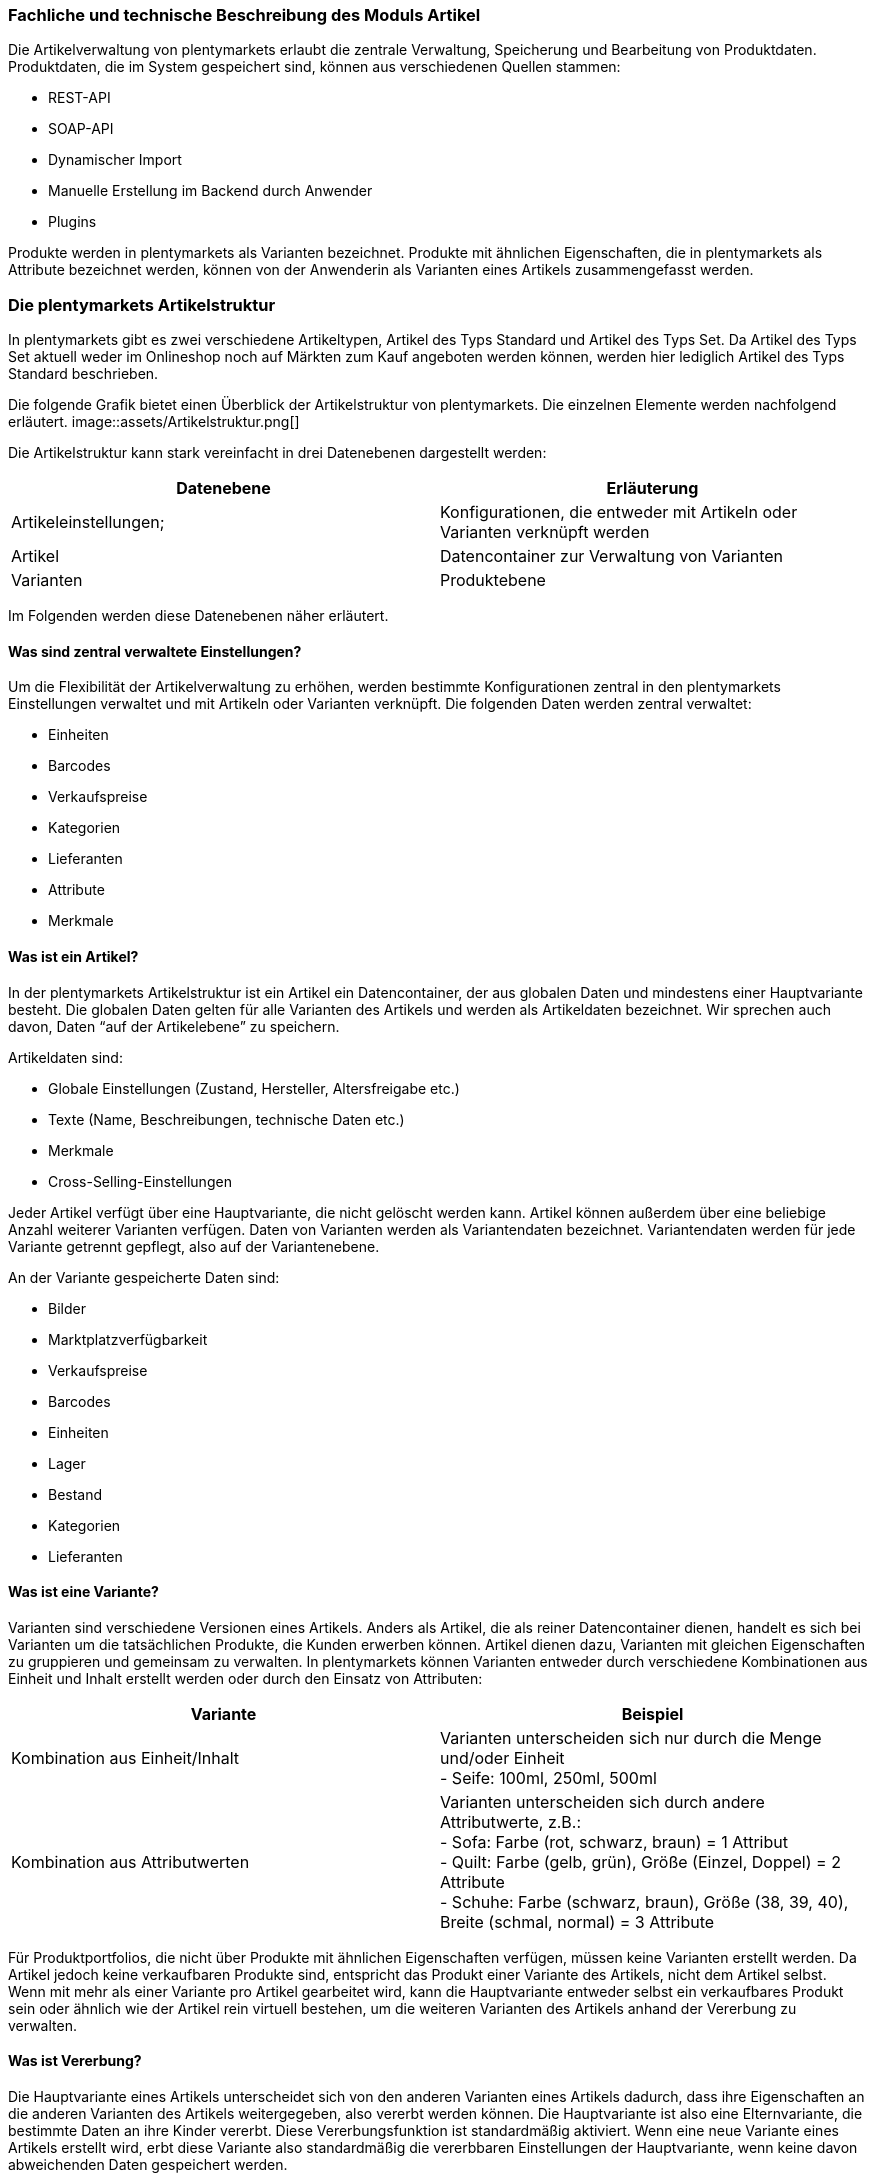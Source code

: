 === Fachliche und technische Beschreibung des Moduls Artikel

Die Artikelverwaltung von plentymarkets erlaubt die zentrale Verwaltung, Speicherung und Bearbeitung von Produktdaten. Produktdaten, die im System gespeichert sind, können aus verschiedenen Quellen stammen:

 * REST-API
 * SOAP-API
 * Dynamischer Import
 * Manuelle Erstellung im Backend durch Anwender
 * Plugins

Produkte werden in plentymarkets als Varianten bezeichnet. Produkte mit ähnlichen Eigenschaften, die in plentymarkets als Attribute bezeichnet werden, können von der Anwenderin als Varianten eines Artikels zusammengefasst werden.

=== Die plentymarkets Artikelstruktur

In plentymarkets gibt es zwei verschiedene Artikeltypen, Artikel des Typs Standard und Artikel des Typs Set. Da Artikel des Typs Set aktuell weder im Onlineshop noch auf Märkten zum Kauf angeboten werden können, werden hier lediglich Artikel des Typs Standard beschrieben.

Die folgende Grafik bietet einen Überblick der Artikelstruktur von plentymarkets. Die einzelnen Elemente werden nachfolgend erläutert.
image::assets/Artikelstruktur.png[]

Die Artikelstruktur kann stark vereinfacht in drei Datenebenen dargestellt werden:

|===
|*Datenebene*|*Erläuterung*

|Artikeleinstellungen;|Konfigurationen, die entweder mit Artikeln oder Varianten verknüpft werden
|Artikel|Datencontainer zur Verwaltung von Varianten
|Varianten|Produktebene
|===

Im Folgenden werden diese Datenebenen näher erläutert.

==== Was sind zentral verwaltete Einstellungen?

Um die Flexibilität der Artikelverwaltung zu erhöhen, werden bestimmte Konfigurationen zentral in den plentymarkets Einstellungen verwaltet und mit Artikeln oder Varianten verknüpft. Die folgenden Daten werden zentral verwaltet:

 * Einheiten
 * Barcodes
 * Verkaufspreise
 * Kategorien
 * Lieferanten
 * Attribute
 * Merkmale

==== Was ist ein Artikel?

In der plentymarkets Artikelstruktur ist ein Artikel ein Datencontainer, der aus globalen Daten und mindestens einer Hauptvariante besteht. Die globalen Daten gelten für alle Varianten des Artikels und werden als Artikeldaten bezeichnet. Wir sprechen auch davon, Daten “auf der Artikelebene” zu speichern.

Artikeldaten sind:

 * Globale Einstellungen (Zustand, Hersteller, Altersfreigabe etc.)
 * Texte (Name, Beschreibungen, technische Daten etc.)
 * Merkmale
 * Cross-Selling-Einstellungen

Jeder Artikel verfügt über eine Hauptvariante, die nicht gelöscht werden kann. Artikel können außerdem über eine beliebige Anzahl weiterer Varianten verfügen. Daten von Varianten werden als Variantendaten bezeichnet. Variantendaten werden für jede Variante getrennt gepflegt, also auf der Variantenebene.

An der Variante gespeicherte Daten sind:

 * Bilder
 * Marktplatzverfügbarkeit
 * Verkaufspreise
 * Barcodes
 * Einheiten
 * Lager
 * Bestand
 * Kategorien
 * Lieferanten

==== Was ist eine Variante?

Varianten sind verschiedene Versionen eines Artikels. Anders als Artikel, die als reiner Datencontainer dienen, handelt es sich bei Varianten um die tatsächlichen Produkte, die Kunden erwerben können. Artikel dienen dazu, Varianten mit gleichen Eigenschaften zu gruppieren und gemeinsam zu verwalten. In plentymarkets können Varianten entweder durch verschiedene Kombinationen aus Einheit und Inhalt erstellt werden oder durch den Einsatz von Attributen:


|===
|Variante|Beispiel

|Kombination aus Einheit/Inhalt|Varianten unterscheiden sich nur durch die Menge und/oder Einheit +
- Seife: 100ml, 250ml, 500ml
|Kombination aus Attributwerten|Varianten unterscheiden sich durch andere Attributwerte, z.B.: +
- Sofa: Farbe (rot, schwarz, braun) = 1 Attribut +
- Quilt: Farbe (gelb, grün), Größe (Einzel, Doppel) = 2 Attribute +
- Schuhe: Farbe (schwarz, braun), Größe (38, 39, 40), Breite (schmal, normal) = 3 Attribute
|===

Für Produktportfolios, die nicht über Produkte mit ähnlichen Eigenschaften verfügen, müssen keine Varianten erstellt werden. Da Artikel jedoch keine verkaufbaren Produkte sind, entspricht das Produkt einer Variante des Artikels, nicht dem Artikel selbst. Wenn mit mehr als einer Variante pro Artikel gearbeitet wird, kann die Hauptvariante entweder selbst ein verkaufbares Produkt sein oder ähnlich wie der Artikel rein virtuell bestehen, um die weiteren Varianten des Artikels anhand der Vererbung zu verwalten.

==== Was ist Vererbung?

Die Hauptvariante eines Artikels unterscheidet sich von den anderen Varianten eines Artikels dadurch, dass ihre Eigenschaften an die anderen Varianten des Artikels weitergegeben, also vererbt werden können. Die Hauptvariante ist also eine Elternvariante, die bestimmte Daten an ihre Kinder vererbt. Diese Vererbungsfunktion ist standardmäßig aktiviert. Wenn eine neue Variante eines Artikels erstellt wird, erbt diese Variante also standardmäßig die vererbbaren Einstellungen der Hauptvariante, wenn keine davon abweichenden Daten gespeichert werden.

Es gibt zwei Arten von Vererbung in plentymarkets: einige Einstellungen werden einzeln vererbt, andere werden gruppiert vererbt, also auf einer 1-zu-N-Basis.

===== Einzelvererbung

Einzelvererbung bedeutet, dass eine Einstellung von der Hauptvariante an die Variante vererbt wird. Die folgenden Daten werden einzeln vererbt:

 * Verfügbarkeitseinstellungen
 ** Verfügbarkeit
 ** Verfügbar wenn Netto-WB positiv
 ** Nicht verfügbar wenn kein Netto-WB
 ** Webshop: sichtbar wenn Netto-WB positiv
 ** Webshop: unsichtbar wenn kein Netto-WB
 ** Unsichtbar: in Artikelauflistung
 * Maße
 ** Länge/Breite/Höhe
 ** Gewicht brutto und netto
 ** Grundpreis anzeigen
 * Kosten
 ** Umsatzsteuer
 ** EK netto
 ** Transportkosten netto
 ** Lagerkosten netto
 ** Zoll
 ** Betriebskosten
 * Versand
 ** Kommissionierung
 ** Keine Einzelkommissionierung möglich
 ** Hauptlager
 ** KS Sales
 ** Lademittel
 ** Packstücke
 ** Portoaufschlag 1
 ** Portoaufschlag 2

===== 1-zu-N-Vererbung

1-zu-N-Vererbung bedeutet, dass die Variante entweder den vollständigen Datensatz für eine Einstellung vererbt oder keine dieser Einstellungen. Die folgenden Einstellungen werden in ihrer Gesamtheit vererbt:

 * Verkaufspreise
 * Kategorien
 * Lieferanten
 * Lager
 * Marktplätze
 * Mandantenverfügbarkeit

Die 1-zu-N-Vererbung wird automatisch aktiviert, wenn mindestens einer der vererbten Werte an der Variante geändert werden oder wenn ein Wert zur Variante hinzugefügt wird. Bei der Deaktivierung der Vererbung werden alle Einstellungen, die nicht geändert werden, an der Variante gespeichert. Wird die Vererbung wieder aktiviert, werden alle an der Variante gespeicherten Einstellungen gelöscht und durch die Werte der Hauptvariante ersetzt.

===== Vererbung bei Ändern der Hauptvariante

Der Anwender hat die Möglichkeit, eine andere Variante des Artikels zur Hauptvariante zu machen. Dabei werden die vererbbaren Werte der Hauptvariante mit den Werten der weiteren Varianten abgeglichen. Dabei bleiben alle Werte erhalten und die folgende Vererbungslogik greift:

 * Für Werte der Varianten, die mit den Werten der neuen Hauptvariante identisch sind, wird automatisch die Vererbung aktiviert.
 * Werte, die nicht mit dem Wert der neuen Hauptvariante übereinstimmen, werden direkt an der Variante gespeichert, also nicht geerbt.

=== Artikel- und Variantenverwaltung in plentymarkets

==== Artikel-ID

Jeder Artikel erhält eine systemweit eindeutige Nummer. Anwender können beim Erstellen eines Artikels eine eigene Artikel-ID wählen. Gibt die Anwenderin bei der Artikelanlage keine Artikel-ID an, wird beim Speichern des neuen Artikels automatisch die nächste verfügbare ID vergeben. Bei der automatisch vergebenen ID handelt es sich um einen eindeutigen Auto-Increment-Wert. Systemseitig können Anwenderinnen Artikel-IDs jederzeit manuell ändern. plentymarkets rät jedoch davon ab, Artikel-IDs zu ändern, da aufgrund der Komplexität der Daten und Datenverknüpfungen Folgefehler entstehen können.

Neue plentymarkets Systeme werden mit Beispielartikeln und -varianten ausgeliefert. Die Beispielartikel haben die IDs 102 bis 135.

==== Varianten-ID

Auch jeder Variante wird bei der Erstellung eine systemweit eindeutige Nummer zugeordnet. Anders als bei der Artikel-ID handelt es sich bei der Varianten-ID um einen fortlaufenden, eindeutigen Auto-Increment-Wert, der von Anwendern nicht beeinflusst und nicht im Nachhinein geändert werden kann.

Neue plentymarkets Systeme werden mit Beispielartikeln und -varianten ausgeliefert. Die Beispielvarianten haben die IDs 1000 bis 1033 sowie 1063 bis 1066.

==== Artikelverwaltung

Das Menü *Artikel » Artikel bearbeiten* bietet eine Übersicht aller Artikel- und Variantendatensätze im System. Zur Anzeige von Artikeldaten muss zunächst die Suche im Tab *Filter* ausgeführt werden. Welche Daten in der Übersicht angezeigt werden, ist von den gesetzten Filtern abhängig.

Artikel können auf verschiedene Arten erstellt und bearbeitet werden:

 * Manuell über das Menü https://knowledge.plentymarkets.com/artikel/artikel-verwalten#20[*Artikel » Artikel bearbeiten]*
 * Per dynamischem Import im Menü https://knowledge.plentymarkets.com/basics/datenaustausch/daten-importieren[*Daten » Dynamischer Import]*** **
 * Per SOAP-API
 * Per REST-API
 * Plugins

Die Artikelverwaltung wird im https://knowledge.plentymarkets.com/artikel/artikel-verwalten[plentymarkets Handbuch] detailliert beschrieben. Außer der Varianten-ID können sämtliche anderen Artikel- und Variantendaten jederzeit bearbeitet und geändert werden.

==== Sonderfall 1: Artikelpakete

Ein Artikelpaket besteht aus mehreren Produkten, die zusammengefasst und zu einem Paketpreis angeboten werden. Wie Artikelpakete erstellt werden, wird im https://knowledge.plentymarkets.com/artikel/artikel-verwalten#920[plentymarkets Handbuch] beschrieben. Wie anderen Varianten wird auch für Artikelpakete ein Verkaufspreis aktiviert und ein Preis hinterlegt.

==== Sonderfall 2: Artikelsets

Artikelsets können in plentymarkets bereits erstellt, jedoch aktuell noch nicht verkauft werden. Daher wird dieser Sonderfall in dieser Beschreibung nicht näher erläutert. Das https://knowledge.plentymarkets.com/artikel/artikel-verwalten#2080[plentymarkets Handbuch] beschreibt, wie Artikelsets angelegt und verwaltet werden.

==== Protokollierung von Artikel- und Variantendaten

Die Erstellung und Änderung von Artikel- und Variantendaten wird wie folgt protokolliert:

[cols="1,2,2"]
|===
|*Daten* |*Erstellt am* |*Letzte Änderung*

|Artikel
a|* Menü *Artikel » Artikel bearbeiten* +
* Menü *Artikel » Artikel bearbeiten » Artikel öffnen » Tab: Global*
a|* Menü *Artikel » Artikel bearbeiten* +
* Menü *Artikel » Artikel bearbeiten » Artikel öffnen » Tab: Global*

|Varianten
a|* Menü *Artikel » Artikel bearbeiten* +
* Menü *Artikel » Artikel bearbeiten » Artikel öffnen » Tab: [Varianten-ID]*
a|* Menü *Artikel » Artikel bearbeiten* +
* Menü *Artikel » Artikel bearbeiten » Artikel öffnen » Tab: [Varianten-ID]*
|===

Das Löschen von Artikeln und Varianten wird lediglich vom Anbieter des ERP-Systems plentymarkets protokolliert und kann vom Benutzer nicht im System selbst nachvollzogen werden. Auch sonstige Änderungen an Artikel- und Variantendaten werden nicht in plentymarkets protokolliert und müssen ggf. vom Anwender erfasst und dokumentiert werden. Zu diesem Zweck stehen die weiter unten beschriebenen Exporte zur Verfügung.

=== Preisverwaltung in plentymarkets

==== Was sind Verkaufspreise?

In plentymarkets wird zwischen Verkaufspreisen und Preisen unterschieden. Die Verkaufspreise sind ähnlich wie Artikel Datencontainer, die es ermöglichen, die Eigenschaften, die auf einen Preis zutreffen sollen, zentral zu verwalten. Ein Verkaufspreis ist also eine Kombination aus Einstellungen und Bedingungen, unter denen eine Variante zu einem bestimmten Preis verkauft wird.

Systemseitig werden die Verkaufspreise im Menü *System » Verkaufspreise* verwaltet. Die verfügbaren Einstellungen werden im https://knowledge.plentymarkets.com/artikel/artikel-verwalten#880[plentymarkets Handbuch] beschrieben. Der Zeitpunkt der letzten Änderung (dazu gehört auch der Zeitpunkt, zu dem der Verkaufspreis erstellt wurde), wird in der Symbolleiste des Menü *System » Verkaufspreise » Verkaufspreis öffnen* angezeigt.

In einem neu angelegten System sind standardmäßig keine Verkaufspreise angelegt. Die vom Anwender erstellten Verkaufspreise erhalten eine fortlaufende ID beginnend mit ID 1. Bei dieser ID handelt es sich um einen sogenannten Auto-Increment-Wert, der durch das System vergeben wird und nicht geändert werden kann. Anwender können beliebig viele Verkaufspreise erstellen.

==== Was sind Preise?

Im Gegensatz zu den Verkaufspreisen ist der Preis der tatsächliche monetäre Betrag, zu dem die Variante verkauft wird, wenn die durch den Verkaufspreis definierten Bedingungen erfüllt sind. Einer Variante können beliebig viele Verkaufspreise zugeordnet werden. Dazu wird an der Variante zunächst gewählt, welche Verkaufspreise mit der Variante verknüpft werden sollen. Pro Verkaufspreis wird dann ein Preis an der Variante gespeichert. Dieser Preis “greift”, d.h. wird Kunden in Rechnung gestellt, wenn die Bedingungen, die in den Verkaufspreiseinstellungen definiert sind, erfüllt sind.

Standardmäßig werden die Kombinationen aus Verkaufspreis und Preis von der Hauptvariante an die Varianten des Artikels vererbt. Das bedeutet, dass allen Varianten eines Artikels dieselben Kombinationen aus Verkaufspreis und Preis zugeordnet wird, wenn der Benutzer keine abweichenden Einstellungen an der Variante vornimmt. Sobald eine Abweichende Einstellung im Bereich Verkaufspreise der Variante vorgenommen wird, wird die Vererbung für alle Verkaufspreise aufgehoben. Wenn die Vererbung einer Variante wieder aktiviert wird, werden alle an der Variante gespeicherten Verkaufspreise und Preise durch die vererbten ersetzt.

==== Wie können Preisdaten geändert werden?

Anwender haben verschiedene Möglichkeiten, die Preise von Varianten zu ändern:

 * In der Detailansicht der Variante
 ** Durch manuelle Eingabe eines neuen Preises
 ** Durch Aktivieren oder Deaktivieren der Vererbung
 ** Bei aktivierter Vererbung: Durch Änderung eines Preises der Hauptvariante
 * Über die Varianten-Gruppenfunktion
 * Über den dynamischen Import
 * Per SOAP-API
 * Per REST-API

Preisänderungen werden in plentymarkets nicht dokumentiert. Daher müssen Händler selbst Sorge tragen, GoBD-relevante Änderungen zu erfassen und zu dokumentieren.

==== Welche Rabatte auf Preise sind möglich?

Die in plentymarkets gespeicherten Preise einer Variante können durch folgende weitere Einstellungen in anderen plentymarkets Modulen beeinflusst werden:

 * Rabatt auf Zahlungsart
 * Kategorierabatt
 * Rabatt auf Kundenklassen
 * Einlösen von Aktionsgutscheinen (wenn für “Aktionsgutschein” am Artikel *Möglich* oder *Nur mit Gutschein kaufbar* eingestellt ist)


=== Verwaltung zentral verwalteter Einstellungen

==== Einheiten

Einheiten dienen dazu, den Inhalt von Varianten zu definieren. Diese Einheiten werden zentral verwaltet. Diese Einheiten werden mit der Variante verknüpft und eine Menge dafür hinterlegt. Standardmäßig sind in neuen Systemen 52 Einheiten nach ISO-Code gespeichert. Anwender können jedoch im Menü *System » Artikel » Einheiten* auch eigene Einheiten erstellen.

Die an der Variante gespeicherte Kombination aus Inhalt und Einheit wird außerdem herangezogen, um den Grundpreis gemäß der Grundpreisverordnung zu errechnen. Der Grundpreis wird jedoch nur auf den Verkaufskanälen ausgegeben, wenn an der Variante die Option *Grundpreis anzeigen* aktiviert ist. Auch bei Produkten, die der Grundpreisverordnung unterliegen, müssen Anwender diese Einstellung selbst vornehmen.

==== Artikelkategorien

Kategorien dienen dazu, Produkte im Webshop übersichtlich zu gruppieren. Varianten können beliebig vielen Kategorien zugeordnet werden. Allerdings muss bereits bei der Erstellung eines neuen Artikels eine Standardkategorie festgelegt werden. Diese Standardkategorie kann jederzeit geändert werden, allerdings ist es technisch nicht möglich, Varianten ohne Standardkategorie zu pflegen.

Die Verwaltung von Kategorien wird im https://knowledge.plentymarkets.com/artikel/kategorien-verwalten#[plentymarkets Handbuch] erläutert.

Steuerrechtliche Relevanz haben Artikelkategorien, da in den plentymarkets Einstellungen (*Einstellungen » Mandant (Shop) » Standard » Kategorien » Rabatte*) ein oder mehrere Mengenrabatte für einzelne Artikelkategorien gespeichert werden können. Pro Kategorie sind bis zu drei Mengenrabatte möglich. Diese Rabatte werden automatisch angewendet, wenn Kunden die rabattfähige Menge an Varianten aus einer Kategorie erreichen oder überschreiten. Diese Rabatte gelten jedoch nur für die Standardkategorie einer Variante. Diese Kategorierabatte können nur manuell im plentymarkets Backend gespeichert werden, ein Import oder Export dieser Konfiguration ist nicht möglich.

==== Attribute

Attribute erlauben es Anwenderinnen, Produkteigenschaften zu abstrahieren und zentral zu verwalten. Im Menü *Einstellungen » Artikel » Attribute* können beliebig viele Attribute angelegt werden. Pro Attribut können außerdem beliebig viele Attributwerte erstellt werden. Wie weiter oben beschrieben können diese Attribute genutzt werden, um Varianten eines Artikels zu erstellen. Die Attributverwaltung wird im https://knowledge.plentymarkets.com/artikel/artikel-verwalten#390[plentymarkets Handbuch] detailliert erläutert.

Bis Version 6 von plentymarkets konnte für einen oder mehrere Attributwerte ein Aufpreis gespeichert werden, der automatisch zum Preis der Variante hinzuaddiert wurde. Seit Version 7 von plentymarkets ist diese Funktion nicht mehr verfügbar. Die Attributwerte beeinflussen also nicht den Preis einer Variante.

==== Merkmale

In plentymarkets werden passive Eigenschaften eines Artikels, die nicht dazu verwendet werden, Varianten eines Artikels zu bilden, als Merkmale bezeichnet. Über Merkmale lassen sich Features des Produkts abbilden, z.B. technische Details wie “Bluetooth” oder “WLAN”. Merkmale sind nicht an den Warenbestand gekoppelt sind.

|===
|*Merkmaltyp*|*Erläuterung*

|*Kein*|Kein Merkmaltyp
|*Ganze Zahl*|Ermöglicht die Eingabe einer ganzen Zahl im Tab *Merkmale* des Artikels, z.B. einer Größe.
|*Kommazahl*|Ermöglicht die Eingabe einer Zahl mit Kommastellen im Tab *Merkmale* des Artikels, z.B. einer Maßangabe.
|*Text*|Ermöglicht die Eingabe eines Textes im Tab *Merkmale* des Artikels.
|*Auswahl*|Ermöglicht die Erstellung einer Auswahlliste.
|*Datei*|Ermöglicht das Hochladen einer Datei im Tab *Merkmale* des Artikels.
|===

Besondere Bedeutung im Sinne der GoBD kommt Merkmalen zu, da für Merkmale ein Aufpreis definiert werden kann, der automatisch zum Preis der Varianten des Artikels hinzu addiert wird, wenn dieses Merkmal mit einem Artikel verknüpft wird. Um den Preis einer Variable inklusive Aufpreis im Webshop darzustellen, muss die Template-Variable $PriceDynamic in das Design des Webshops eingebunden werden.

Die Option *Aufpreis* kann außerdem genutzt werden, um einen Aufpreis als Zusatzkosten ohne MwSt. für den Artikel zu definieren. Hiermit können z.B. Pfandbeträge dargestellt werden. In Aufträgen werden Merkmale, bei denen die Option *Als Zusatzkosten darstellen *gewählt wurde, als eigene Position mit der *ID -2* dargestellt. +
Änderungen an Merkmalen und daraus resultierende Preisänderungen werden nicht protokolliert. Die Protokollierung solcher Änderungen obliegt dem Anwender.

==== Versandprofile

Versandprofile stellen die Versandmöglichkeiten bereit, die im Webshop angeboten werden. Die Versandprofile werden zentral verwaltet und mit Artikeln verknüpft. Das plentymarkets Konzept der Versandprofile wird im Abschnitt Versandprofile dieses Dokuments sowie im plentymarkets Handbuch erläutert.

Auf der Artikelebene ist beim Erstellen eines neuen Artikels standardmäßig kein Versandprofil aktiviert. Pro Artikel sollte jedoch mindestens ein Versandprofil aktiviert werden, da sonst ungewollte Effekte bei der Versandkostenberechnung auftreten können.

Die Versandkosten einer Variante ergeben sich also aus der Konfiguration der Versandprofile, die mit dem Artikel verknüpft sind. Um jedoch höhere Portokosten z.B. für große oder sperrige Güter zu berücksichtigen, können an der Variante ein Portoaufschlag 1 und/oder ein Portoaufschlag 2 definiert werden. Diese Aufschläge greifen nur, wenn im Versandprofil die Option *Artikel-Portoaufschlag* aktiviert ist.

==== Hersteller

Herstellerdaten werden ebenfalls zentral in den plentymarkets Einstellungen verwaltet und mit Artikeln verknüpft. Im zentralen Herstellerdatensatz werden Name, Kontaktdaten und marktplatzspezifische IDs für den Hersteller gespeichert. Jeder Hersteller erhält eine fortlaufende ID. Bei dieser ID handelt es sich um einen eindeutigen Auto-Increment-Wert, der vom Anwender nicht beeinflusst werden kann. In neuen Systemen sind keine Hersteller gespeichert, der erste vom Anwender erstellte Hersteller erhält die ID 1.

Bestimmte Hersteller erheben für den Verkauf auf bestimmten Kanälen Provisionen. Um dieser Forderung Rechnung zu tragen, kann am Hersteller ein Provisionsbetrag in Prozent gespeichert werden. Provisionen werden mandant- und herkunftsspezifisch gespeichert und

Herstellerprovisionen können nur manuell im Menü *Einstellungen » Artikel » Hersteller* hinterlegt werden. Änderungen an den Einstellungen für Herstellerprovisionen werden nicht protokolliert.

==== Preiskalkulationen

Preiskalkulationen dienen dazu, die Preise von Varianten anhand bestimmter Kriterien automatisch zu aktualisieren. Preiskalkulationen werden automatisch auf die hinterlegten Preise einer Variante angerechnet.

Preiskalkulationen werden im Menü *Einstellungen » Artikel » Preiskalkulation* gespeichert. Bei der Berechnung der Preiskalkulation können folgende an der Variante gespeicherte Daten herangezogen werden:

Der Preis, der durch Anwenden der Preiskalkulation geändert wird, ist der Verkaufspreis, der als *Preisquelle* gewählt wurde. Zu diesem Quellpreis können die folgenden Summen addiert werden:

Transportkosten = Die an der Variante gespeicherten Transportkosten werden zum Quellpreis addiert. +
Lagerkosten = Die an der Variante gespeicherten Lagerkosten werden zum Quellpreis addiert. +
Zoll = Die an der Variante gespeicherten Zollkosten werden zum Quellpreis addiert. +
Betriebskosten = Die an der Variante gespeicherten Betriebskosten werden zum Quellpreis addiert. +
MwSt. = Die an der Variante gespeicherte MwSt. wird zum Quellpreis addiert. Die MwSt. der Variante wird wie im plentymarkets https://knowledge.plentymarkets.com/auftragsabwicklung/auftraege/buchhaltung#300[Handbuch] beschrieben berechnet.

Über Verknüpfungen werden Preisquelle und Zusatzkosten nun mit bestimmten Verkaufspreisen verknüpft. Durch Auswahl verschiedener Kombinationen aus Mandant (Shop), Herkunft und Operator plus Operand können so sehr spezifische Preiskalkulationen erstellt werden. Änderungen, die Anwender an Preiskalkulationen vornehmen, werden nicht protokolliert. Preiskalkulationen können außerdem nur manuell im plentymarkets Backend erstellt und bearbeitet werden.

Die zentral verwalteten Preiskalkulationen werden auf Variantenebene mit Produkten verknüpft. Bei aktivierter Vererbung werden diese Preise wie andere Preise auch von der Hauptvariante an die anderen Varianten des Artikels vererbt.

Wenn die Preiskalkulation mit einer Variante verknüpft wird, wird außerdem die Herstellerprovision berücksichtigt, wenn die definierten Bedingungen zutreffen.

=== Import und Export

Anwenderinnen haben die Möglichkeit, Artikel- und Variantendaten in plentymarkets automatisch oder manuell auszutauschen. Für den Austausch von Daten zwischen dem System des Anwenders und externen Systemen steht die https://developers.plentymarkets.com[REST-API] zur Verfügung.

Für den manuellen Austausch von Artikel- und Variantendaten stehen Anwendern verschiedene Datenformate zur Verfügung. Über die https://knowledge.plentymarkets.com/basics/datenaustausch/datenformate[Übersichtsseite der Datenformate, window="_blank"] im plentymarkets Handbuch gelangt man zu den einzelnen Datenformaten inklusive Auflistungen der vorhandenen Datenfelder und Pflichtfelder sowie ggf. Abgleichfelder und Aktionen.

Die folgenden Datenformate sind im Sinne der GoBD von besonderer Bedeutung, da sie den Austausch von Preisdaten ermöglichen:

|===
|*Name des Datenformats*|*Verwendungszweck*

|Item|Import und Export von Artikeldaten
|ItemProperties|Import und Export von Merkmalverknüpfungen
|Variation|Import und Export von Variantendaten
|VariationSalesPrice|Import und Export von mit der Variante verknüpften Verkaufspreisen und Preisen
|===

=== Backup

Anwender können Backups der Artikel- und Variantendaten über das Menü *Einstellungen » Grundeinstellungen » Backup* exportieren und/oder eispielen. In dem Menü stehen Backups der letzten 7 Tage zum Download bereit. Die Backups werden als SQL-Dateien heruntergeladen.

Folgende für Artikel und Varianten relevante Daten können per Backup exportiert und/oder eingespielt werden:

*Attribute* = Attribute, Attribut-Werte und die Sprache der Attributnamen des Menüs *Einstellungen » Artikel » Attribute* +
*Category* = Die Kategorien des Menüs *Artikel » Kategorien* +
*Item* = Artikelstammdaten, vorwiegend im Tab *Global*. Es können nur bestimmte Artikeldaten wiederhergestellt werden. Verknüpfungen, z.B. Bilder, Kategorien und Attribute, werden nicht wiederhergestellt. +
*ItemDescription* = Texte von Artikeln, die im Tab *Texte* der Artikel hinterlegt wurden, also *Name*, *Name2*, *Name3*, *Kurzbeschreibung*, *Beschreibung* etc. +
*ItemFreeTextFields* = Freitextfelder von Artikeln +
*ItemListing* = Listing-Daten +
*Variation* = Variantendaten +
*VariationCategory* = Kategorieverknüpfungen der Varianten +
*VariationMarketIdentNumber* = ASINs und ePIDs +
*VariationRetailPrice* = An den Varianten gespeicherte Preise +
*VariationSupplier* = Lieferantendaten, die bei den Varianten im Tab *Lieferant* hinterlegt sind

Im https://knowledge.plentymarkets.com/basics/arbeiten-mit-plentymarkets/backup[plentymarkets Handbuch] wird beschrieben, wie Backups durchzuführen sind.

=== [_Unternehmensspezifische Informationen_]

_Nachfolgend finden Sie weitere Fragestellungen, auf die Sie in Ihrer unternehmensspezifischen Verfahrensdokumentation eingehen sollten. Diese Liste erhebt keinen Anspruch auf Vollständigkeit._

 * Wie werden Preisänderungen dokumentiert?
 * Wie werden Artikeländerungen dokumentiert?
 * Wie und von welchen Mitarbeitern werden Artikel angelegt?
